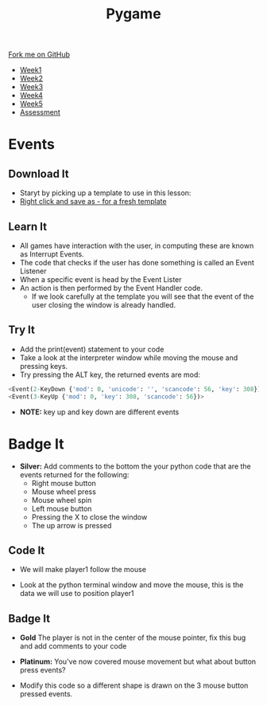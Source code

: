 #+STARTUP:indent
#+HTML_HEAD: <link rel="stylesheet" type="text/css" href="css/styles.css"/>
#+HTML_HEAD_EXTRA: <link href='http://fonts.googleapis.com/css?family=Ubuntu+Mono|Ubuntu' rel='stylesheet' type='text/css'>
#+HTML_HEAD_EXTRA: <script src="http://ajax.googleapis.com/ajax/libs/jquery/1.9.1/jquery.min.js" type="text/javascript"></script>
#+HTML_HEAD_EXTRA: <script src="js/navbar.js" type="text/javascript"></script>
#+OPTIONS: f:nil author:nil num:nil creator:nil timestamp:nil toc:nil html-style:nil

#+TITLE: Pygame
#+AUTHOR: Oliver Drayton

#+BEGIN_HTML
  <div class="github-fork-ribbon-wrapper left">
    <div class="github-fork-ribbon">
      <a href="https://github.com/stsb11/9-CS-pyGame">Fork me on GitHub</a>
    </div>
  </div>
<div id="stickyribbon">
    <ul>
      <li><a href="1_Lesson.html">Week1</a></li>
      <li><a href="2_Lesson.html">Week2</a></li>
      <li><a href="3_Lesson.html">Week3</a></li>
      <li><a href="4_Lesson.html">Week4</a></li>
      <li><a href="5_Lesson.html">Week5</a></li>
      <li><a href="assessment.html">Assessment</a></li>
    </ul>
  </div>
#+END_HTML
* COMMENT Use as a template
:PROPERTIES:
:HTML_CONTAINER_CLASS: activity
:END:
** Learn It
:PROPERTIES:
:HTML_CONTAINER_CLASS: learn
:END:

** Research It
:PROPERTIES:
:HTML_CONTAINER_CLASS: research
:END:

** Design It
:PROPERTIES:
:HTML_CONTAINER_CLASS: design
:END:

** Build It
:PROPERTIES:
:HTML_CONTAINER_CLASS: build
:END:

** Test It
:PROPERTIES:
:HTML_CONTAINER_CLASS: test
:END:

** Run It
:PROPERTIES:
:HTML_CONTAINER_CLASS: run
:END:

** Document It
:PROPERTIES:
:HTML_CONTAINER_CLASS: document
:END:

** Code It
:PROPERTIES:
:HTML_CONTAINER_CLASS: code
:END:

** Program It
:PROPERTIES:
:HTML_CONTAINER_CLASS: program
:END:

** Try It
:PROPERTIES:
:HTML_CONTAINER_CLASS: try
:END:

** Badge It
:PROPERTIES:
:HTML_CONTAINER_CLASS: badge
:END:

** Save It
:PROPERTIES:
:HTML_CONTAINER_CLASS: save
:END:

* Events
:PROPERTIES:
:HTML_CONTAINER_CLASS: activity
:END:
** Download It
:PROPERTIES:
:HTML_CONTAINER_CLASS: code
:END:
- Staryt by picking up a template to use in this lesson: 
- [[./doc/pygameDevTemplate.py][Right click and save as - for a fresh template]]
** Learn It
:PROPERTIES:
:HTML_CONTAINER_CLASS: learn
:END:
- All games have interaction with the user, in computing these are known as Interrupt Events.
- The code that checks if the user has done something is called an Event Listener
- When a specific event is head by the Event Lister
- An action is then performed by the Event Handler code.
  - If we look carefully at the template you will see that the event of the user closing the window is already handled.
[[./img/3-1.PNG]]
** Try It
:PROPERTIES:
:HTML_CONTAINER_CLASS: try
:END:
- Add the print(event) statement to your code
- Take a look at the interpreter window while moving the mouse and pressing keys.
- Try pressing the ALT key, the returned events are mod:
#+begin_src python
<Event(2-KeyDown {'mod': 0, 'unicode': '', 'scancode': 56, 'key': 308})>
<Event(3-KeyUp {'mod': 0, 'key': 308, 'scancode': 56})>
#+end_src

- *NOTE:* key up and key down are different events
* Badge It
:PROPERTIES:
:HTML_CONTAINER_CLASS: activity
:END:
- *Silver:* Add comments to the bottom the your python code that are the events returned for the following:
   - Right mouse button
   - Mouse wheel press
   - Mouse wheel spin
   - Left mouse button
   - Pressing the X to close the window
   - The up arrow is pressed
** Code It
:PROPERTIES:
:HTML_CONTAINER_CLASS: code
:END:

- We will make player1 follow the mouse
[[./img/3-2.PNG]]
- Look at the python terminal window and move the mouse, this is the data we will use to position player1
[[./img/3-3.PNG]]
** Badge It
:PROPERTIES:
:HTML_CONTAINER_CLASS: badge
:END:
- *Gold* The player is not in the center of the mouse pointer, fix this bug and add comments to your code

- *Platinum:* You've now covered mouse movement but what about button press events?
[[./img/3-4.PNG]]
- Modify this code so a different shape is drawn on the 3 mouse button pressed events.
